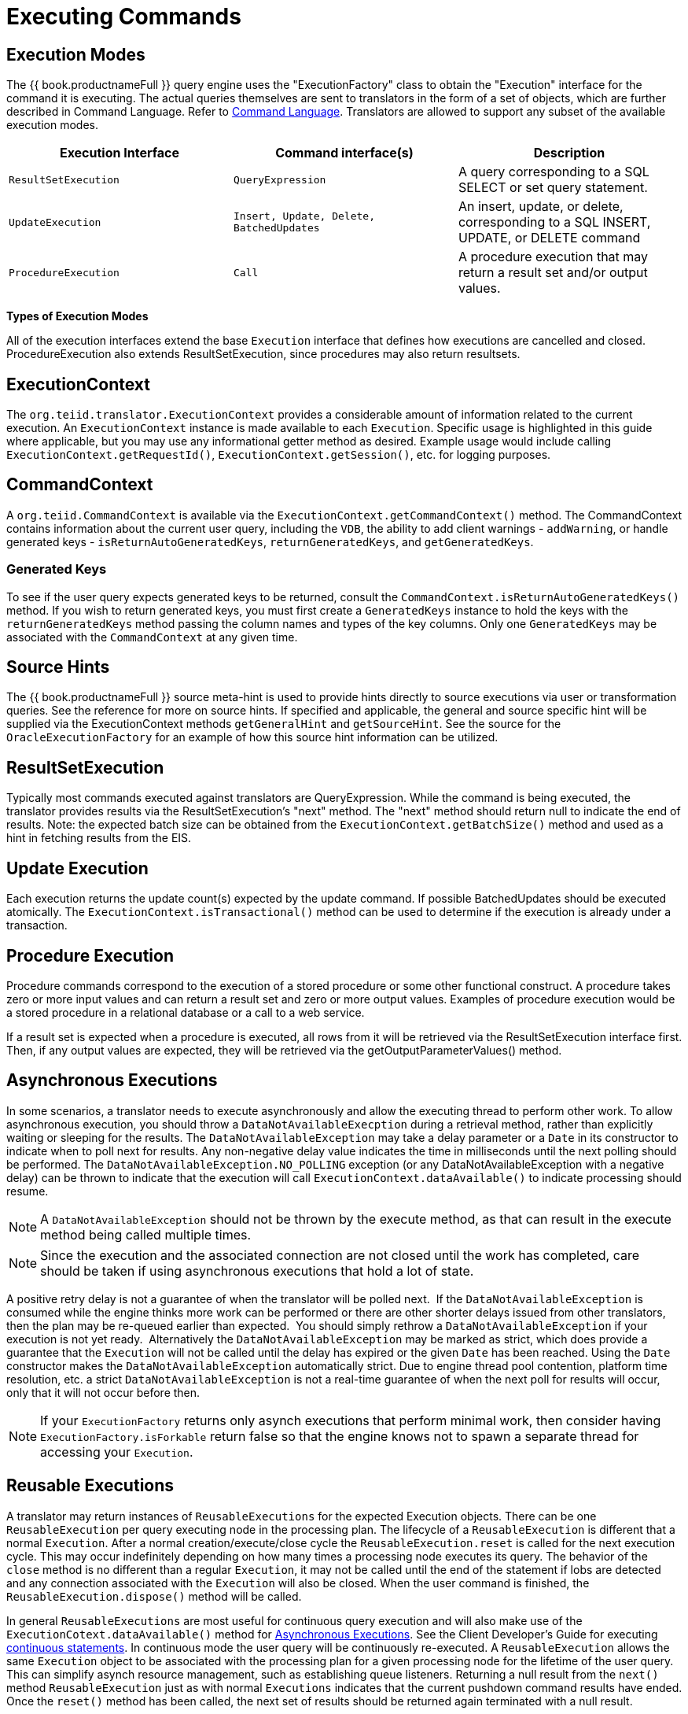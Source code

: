 
= Executing Commands

== Execution Modes

The {{ book.productnameFull }} query engine uses the "ExecutionFactory" class to obtain the "Execution" interface for the command it is executing. The actual queries themselves are sent to translators in the form of a set of objects, which are further described in Command Language. Refer to link:Command_Language.adoc[Command Language]. Translators are allowed to support any subset of the available execution modes.

|===
|Execution Interface |Command interface(s) |Description

|`ResultSetExecution`
|`QueryExpression`
|A query corresponding to a SQL SELECT or set query statement.

|`UpdateExecution`
|`Insert, Update, Delete, BatchedUpdates`
|An insert, update, or delete, corresponding to a SQL INSERT, UPDATE, or DELETE command

|`ProcedureExecution`
|`Call`
|A procedure execution that may return a result set and/or output values.
|===

*Types of Execution Modes*

All of the execution interfaces extend the base `Execution` interface that defines how executions are cancelled and closed. ProcedureExecution also extends ResultSetExecution, since procedures may also return resultsets.

== ExecutionContext

The `org.teiid.translator.ExecutionContext` provides a considerable amount of information related to the current execution. An `ExecutionContext` instance is made available to each `Execution`. Specific usage is highlighted in this guide where applicable, but you may use any informational getter method as desired. Example usage would include calling `ExecutionContext.getRequestId()`, `ExecutionContext.getSession()`, etc. for logging purposes.

== CommandContext

A `org.teiid.CommandContext` is available via the `ExecutionContext.getCommandContext()` method. The CommandContext contains information about the current user query, including the `VDB`, the ability to add client warnings - `addWarning`, or handle generated keys - `isReturnAutoGeneratedKeys`, `returnGeneratedKeys`, and `getGeneratedKeys`.

=== Generated Keys

To see if the user query expects generated keys to be returned, consult the `CommandContext.isReturnAutoGeneratedKeys()` method. If you wish to return generated keys, you must first create a `GeneratedKeys` instance to hold the keys with the `returnGeneratedKeys` method passing the column names and types of the key columns. Only one `GeneratedKeys` may be associated with the `CommandContext` at any given time.

== Source Hints

The {{ book.productnameFull }} source meta-hint is used to provide hints directly to source executions via user or transformation queries. See the reference for more on source hints. If specified and applicable, the general and source specific hint will be supplied via the ExecutionContext methods `getGeneralHint` and `getSourceHint`. See the source for the `OracleExecutionFactory` for an example of how this source hint information can be utilized.

== ResultSetExecution

Typically most commands executed against translators are QueryExpression. While the command is being executed, the translator provides results via the ResultSetExecution’s "next" method. The "next" method should return null to indicate the end of results. Note: the expected batch size can be obtained from the `ExecutionContext.getBatchSize()` method and used as a hint in fetching results from the EIS.

== Update Execution

Each execution returns the update count(s) expected by the update command. If possible BatchedUpdates should be executed atomically. The `ExecutionContext.isTransactional()` method can be used to determine if the execution is already under a transaction.

== Procedure Execution

Procedure commands correspond to the execution of a stored procedure or some other functional construct. A procedure takes zero or more input values and can return a result set and zero or more output values. Examples of procedure execution would be a stored procedure in a relational database or a call to a web service.

If a result set is expected when a procedure is executed, all rows from it will be retrieved via the ResultSetExecution interface first. Then, if any output values are expected, they will be retrieved via the getOutputParameterValues() method.

== Asynchronous Executions

In some scenarios, a translator needs to execute asynchronously and allow the executing thread to perform other work. To allow asynchronous execution, you should throw a `DataNotAvailableExecption` during a retrieval method, rather than explicitly waiting or sleeping for the results. The `DataNotAvailableException` may take a delay parameter or a `Date` in its constructor to indicate when to poll next for results. Any non-negative delay value indicates the time in milliseconds until the next polling should be performed. The `DataNotAvailableException.NO_POLLING` exception (or any DataNotAvailableException with a negative delay) can be thrown to indicate that the execution will call `ExecutionContext.dataAvailable()` to indicate processing should resume.

NOTE: A `DataNotAvailableException` should not be thrown by the execute method, as that can result in the execute method being called multiple times.

NOTE: Since the execution and the associated connection are not closed until the work has completed, care should be taken if using asynchronous executions that hold a lot of state.

A positive retry delay is not a guarantee of when the translator will be polled next.  If the `DataNotAvailableException` is consumed while the engine thinks more work can be performed or there are other shorter delays issued from other translators, then the plan may be re-queued earlier than expected.  You should simply rethrow a `DataNotAvailableException` if your execution is not yet ready.  Alternatively the `DataNotAvailableException` may be marked as strict, which does provide a guarantee that the `Execution` will not be called until the delay has expired or the given `Date` has been reached. Using the `Date` constructor makes the `DataNotAvailableException` automatically strict. Due to engine thread pool contention, platform time resolution, etc. a strict `DataNotAvailableException` is not a real-time guarantee of when the next poll for results will occur, only that it will not occur before then.

NOTE: If your `ExecutionFactory` returns only asynch executions that perform minimal work, then consider having `ExecutionFactory.isForkable` return false so that the engine knows not to spawn a separate thread for accessing your `Execution`.

== Reusable Executions

A translator may return instances of `ReusableExecutions` for the expected Execution objects. There can be one `ReusableExecution` per query executing node in the processing plan. The lifecycle of a `ReusableExecution` is different that a normal `Execution`. After a normal creation/execute/close cycle the `ReusableExecution.reset` is called for the next execution cycle. This may occur indefinitely depending on how many times a processing node executes its query. The behavior of the `close` method is no different than a regular `Execution`, it may not be called until the end of the statement if lobs are detected and any connection associated with the `Execution` will also be closed. When the user command is finished, the `ReusableExecution.dispose()` method will be called.

In general `ReusableExecutions` are most useful for continuous query
execution and will also make use of the
`ExecutionCotext.dataAvailable()` method for link:Executing_Commands.adoc[Asynchronous Executions]. See the Client Developer’s Guide for executing link:../client-dev/Non-blocking_Statement_Execution.adoc[continuous statements]. In continuous mode the user query will be continuously re-executed. A `ReusableExecution` allows the same `Execution` object to be associated with the processing plan for a given processing node for the lifetime of the user query. This can simplify asynch resource management, such as establishing queue listeners. Returning a null result from the `next()` method `ReusableExecution` just as with normal `Executions` indicates that the current pushdown command results have ended. Once the `reset()` method has been called, the next set of results should be returned again terminated with a null result.

== Bulk Execution

Non batched `Insert, Update, Delete` commands may have multi-valued `Parameter` objects if the capabilities shows support for BulkUpdate. Commands with multi-valued `Parameters` represent multiple executions of the same command with different values. As with BatchedUpdates, bulk operations should be executed atomically if possible.

== Command Completion

All normal command executions end with the calling of `close()` on the Execution object.  Your implementation of this method should do the appropriate clean-up work for all state created in the Execution object.

== Command Cancellation

Commands submitted to {{ book.productnameFull }} may be aborted in several scenarios:

* Client cancellation via the JDBC API (or other client APIs)
* Administrative cancellation
* Clean-up during session termination
* Clean-up if a query fails during processing Unlike the other execution methods, which are handled in a single-threaded manner, calls to cancel happen asynchronously with respect to the execution thread.

Your connector implementation may choose to do nothing in response to this cancellation message. In this instance, {{ book.productnameFull }} will call close() on the execution object after current processing has completed. Implementing the cancel() method allows for faster termination of queries being processed and may allow the underlying data source to terminate its operations faster as well.

